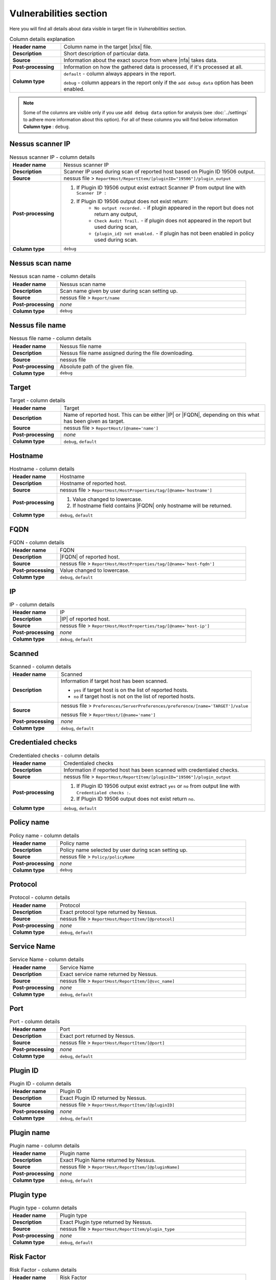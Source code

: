 #######################
Vulnerabilities section
#######################

Here you will find all details about data visible in target file in *Vulnerabilities* section.

.. list-table:: Column details explanation
    :widths: 20 80
    :stub-columns: 1

    * - Header name
      - Column name in the target |xlsx| file.

    * - Description
      - Short description of particular data.

    * - Source
      - Information about the exact source from where |nfa| takes data.

    * - Post-processing
      - Information on how the gathered data is processed, if it's processed at all.

    * - Column type
      - 
        ``default`` - column always appears in the report.
            
        ``debug`` - column appears in the report only if the ``add debug data`` option has been enabled.

.. note::
    Some of the columns are visible only if you use ``add debug data`` option for analysis (see :doc:`../settings` to adhere more information about this option). 
    For all of these columns you will find below information **Column type** : ``debug``.


*****************
Nessus scanner IP
*****************

.. list-table:: Nessus scanner IP - column details
    :widths: 20 80
    :stub-columns: 1

    * - Header name
      - Nessus scanner IP

    * - Description
      - Scanner IP used during scan of reported host based on Plugin ID 19506 output.

    * - Source
      - nessus file > ``ReportHost/ReportItem/[pluginID="19506"]/plugin_output``

    * - Post-processing
      - 
        1. If Plugin ID 19506 output exist extract Scanner IP from output line with ``Scanner IP :``
        2. If Plugin ID 19506 output does not exist return:
            - ``No output recorded.`` - if plugin appeared in the report but does not return any output,
            - ``Check Audit Trail.`` - if plugin does not appeared in the report but used during scan,
            - ``{plugin_id} not enabled.`` - if plugin has not been enabled in policy used during scan.

    * - Column type
      - ``debug``

.. seealso::
    Read more about plugin which source for this column on Tenable website https://www.tenable.com/plugins/nessus/19506

****************
Nessus scan name
****************

.. list-table:: Nessus scan name - column details
    :widths: 20 80
    :stub-columns: 1

    * - Header name
      - Nessus scan name

    * - Description
      - Scan name given by user during scan setting up.

    * - Source
      - nessus file > ``Report/name``

    * - Post-processing
      - *none*

    * - Column type
      - ``debug``

****************
Nessus file name
****************

.. list-table:: Nessus file name - column details
    :widths: 20 80
    :stub-columns: 1

    * - Header name
      - Nessus file name

    * - Description
      - Nessus file name assigned during the file downloading.

    * - Source
      - nessus file

    * - Post-processing
      - Absolute path of the given file.

    * - Column type
      - ``debug``

******
Target
******

.. list-table:: Target - column details
    :widths: 20 80
    :stub-columns: 1

    * - Header name
      - Target

    * - Description
      - Name of reported host. This can be either |IP| or |FQDN|, depending on this what has been given as target.

    * - Source
      - nessus file > ``ReportHost/[@name='name']``

    * - Post-processing
      - *none*

    * - Column type
      - ``debug``, ``default``

********
Hostname
********

.. list-table:: Hostname - column details
    :widths: 20 80
    :stub-columns: 1

    * - Header name
      - Hostname

    * - Description
      - Hostname of reported host.

    * - Source
      - nessus file > ``ReportHost/HostProperties/tag/[@name='hostname']``

    * - Post-processing
      - 
        1. Value changed to lowercase.
        2. If hostname field contains |FQDN| only hostname will be returned.

    * - Column type
      - ``debug``, ``default``

****
FQDN
****

.. list-table:: FQDN - column details
    :widths: 20 80
    :stub-columns: 1

    * - Header name
      - FQDN

    * - Description
      - |FQDN| of reported host.

    * - Source
      - nessus file > ``ReportHost/HostProperties/tag/[@name='host-fqdn']``

    * - Post-processing
      - Value changed to lowercase.

    * - Column type
      - ``debug``, ``default``

**
IP
**

.. list-table:: IP - column details
    :widths: 20 80
    :stub-columns: 1

    * - Header name
      - IP

    * - Description
      - |IP| of reported host.

    * - Source
      - nessus file > ``ReportHost/HostProperties/tag/[@name='host-ip']``

    * - Post-processing
      - *none*

    * - Column type
      - ``debug``, ``default``

*******
Scanned
*******

.. list-table:: Scanned - column details
    :widths: 20 80
    :stub-columns: 1

    * - Header name
      - Scanned

    * - Description
      - Information if target host has been scanned.
        
        - ``yes`` if target host is on the list of reported hosts.
        
        - ``no`` if target host is not on the list of reported hosts.

    * - Source
      - 
        nessus file > ``Preferences/ServerPreferences/preference/[name='TARGET']/value``

        nessus file > ``ReportHost/[@name='name']``

    * - Post-processing
      - *none*

    * - Column type
      - ``debug``, ``default``

*******************
Credentialed checks
*******************

.. list-table:: Credentialed checks - column details
    :widths: 20 80
    :stub-columns: 1

    * - Header name
      - Credentialed checks

    * - Description
      - Information if reported host has been scanned with credentialed checks.
        
    * - Source
      - nessus file > ``ReportHost/ReportItem/[pluginID="19506"]/plugin_output``

    * - Post-processing
      -
            1. If Plugin ID 19506 output exist extract ``yes`` or ``no`` from output line with ``Credentialed checks :``.
      
            2. If Plugin ID 19506 output does not exist return ``no``.

    * - Column type
      - ``debug``, ``default``

.. seealso::
    Read more about this plugin on Tenable website https://www.tenable.com/plugins/nessus/19506

***********
Policy name
***********

.. list-table:: Policy name - column details
    :widths: 20 80
    :stub-columns: 1

    * - Header name
      - Policy name

    * - Description
      - Policy name selected by user during scan setting up.

    * - Source
      - nessus file > ``Policy/policyName``

    * - Post-processing
      - *none*

    * - Column type
      - ``debug``

********
Protocol
********

.. list-table:: Protocol - column details
    :widths: 20 80
    :stub-columns: 1

    * - Header name
      - Protocol

    * - Description
      - Exact protocol type returned by Nessus.

    * - Source
      - nessus file > ``ReportHost/ReportItem/[@protocol]``

    * - Post-processing
      - *none*

    * - Column type
      - ``debug``, ``default``

************
Service Name
************

.. list-table:: Service Name - column details
    :widths: 20 80
    :stub-columns: 1

    * - Header name
      - Service Name

    * - Description
      - Exact service name returned by Nessus.

    * - Source
      - nessus file > ``ReportHost/ReportItem/[@svc_name]``

    * - Post-processing
      - *none*

    * - Column type
      - ``debug``, ``default``

****
Port
****

.. list-table:: Port - column details
    :widths: 20 80
    :stub-columns: 1

    * - Header name
      - Port

    * - Description
      - Exact port returned by Nessus.

    * - Source
      - nessus file > ``ReportHost/ReportItem/[@port]``

    * - Post-processing
      - *none*

    * - Column type
      - ``debug``, ``default``

*********
Plugin ID
*********

.. list-table:: Plugin ID - column details
    :widths: 20 80
    :stub-columns: 1

    * - Header name
      - Plugin ID

    * - Description
      - Exact Plugin ID returned by Nessus.

    * - Source
      - nessus file > ``ReportHost/ReportItem/[@pluginID]``

    * - Post-processing
      - *none*

    * - Column type
      - ``debug``, ``default``

***********
Plugin name
***********

.. list-table:: Plugin name - column details
    :widths: 20 80
    :stub-columns: 1

    * - Header name
      - Plugin name

    * - Description
      - Exact Plugin Name returned by Nessus.

    * - Source
      - nessus file > ``ReportHost/ReportItem/[@pluginName]``

    * - Post-processing
      - *none*

    * - Column type
      - ``debug``, ``default``

***********
Plugin type
***********

.. list-table:: Plugin type - column details
    :widths: 20 80
    :stub-columns: 1

    * - Header name
      - Plugin type

    * - Description
      - Exact Plugin type returned by Nessus.

    * - Source
      - nessus file > ``ReportHost/ReportItem/plugin_type``

    * - Post-processing
      - *none*

    * - Column type
      - ``debug``, ``default``

***********
Risk Factor
***********

.. list-table:: Risk Factor - column details
    :widths: 20 80
    :stub-columns: 1

    * - Header name
      - Risk Factor

    * - Description
      - Exact Plugin Risk Factor returned by Nessus.

    * - Source
      - nessus file > ``ReportHost/ReportItem/risk_factor``

    * - Post-processing
      - *none*

    * - Column type
      - ``debug``, ``default``

*************
Plugin family
*************

.. list-table:: Plugin family - column details
    :widths: 20 80
    :stub-columns: 1

    * - Header name
      - Plugin family

    * - Description
      - Exact Plugin Family returned by Nessus.

    * - Source
      - nessus file > ``ReportHost/ReportItem/[@pluginFamily]``

    * - Post-processing
      - *none*

    * - Column type
      - ``debug``, ``default``

****************
Plugin file name
****************

.. list-table:: Plugin file name - column details
    :widths: 20 80
    :stub-columns: 1

    * - Header name
      - Plugin file name

    * - Description
      - Exact Plugin file name returned by Nessus.

    * - Source
      - nessus file > ``ReportHost/ReportItem/fname``

    * - Post-processing
      - *none*

    * - Column type
      - ``debug``

**************
Plugin version
**************

.. list-table:: Plugin version - column details
    :widths: 20 80
    :stub-columns: 1

    * - Header name
      - Plugin version

    * - Description
      - Exact Plugin version returned by Nessus.

    * - Source
      - nessus file > ``ReportHost/ReportItem/script_version``

    * - Post-processing
      - *none*

    * - Column type
      - ``debug``, ``default``

***********************
Plugin publication date
***********************

.. list-table:: Plugin publication date - column details
    :widths: 20 80
    :stub-columns: 1

    * - Header name
      - Plugin publication date

    * - Description
      - Exact Plugin publication date returned by Nessus.

    * - Source
      - nessus file > ``ReportHost/ReportItem/plugin_publication_date``

    * - Post-processing
      - Return in format ``yyyy-mm-dd``.

    * - Column type
      - ``debug``, ``default``

************************
Plugin modification date
************************

.. list-table:: Plugin modification date - column details
    :widths: 20 80
    :stub-columns: 1

    * - Header name
      - Plugin modification date

    * - Description
      - Exact Plugin modification date returned by Nessus.

    * - Source
      - nessus file > ``ReportHost/ReportItem/plugin_modification_date``

    * - Post-processing
      - Return in format ``yyyy-mm-dd``.

    * - Column type
      - ``debug``, ``default``

******************
Plugin description
******************

.. list-table:: Plugin description - column details
    :widths: 20 80
    :stub-columns: 1

    * - Header name
      - Plugin description

    * - Description
      - Exact Plugin description returned by Nessus.

    * - Source
      - nessus file > ``ReportHost/ReportItem/description``

    * - Post-processing
      - *none*

    * - Column type
      - ``debug``, ``default``

********
Solution
********

.. list-table:: Solution - column details
    :widths: 20 80
    :stub-columns: 1

    * - Header name
      - Solution

    * - Description
      - Exact Plugin solution returned by Nessus.

    * - Source
      - nessus file > ``ReportHost/ReportItem/solution``

    * - Post-processing
      - *none*

    * - Column type
      - ``debug``, ``default``

*************
Plugin output
*************

.. list-table:: Plugin output - column details
    :widths: 20 80
    :stub-columns: 1

    * - Header name
      - Plugin output

    * - Description
      - Exact Plugin output returned by Nessus.

    * - Source
      - nessus file > ``ReportHost/ReportItem/plugin_output``

    * - Post-processing
      - *none*

    * - Column type
      - ``debug``, ``default``

***********
CVE counter
***********

.. list-table:: CVE counter - column details
    :widths: 20 80
    :stub-columns: 1

    * - Header name
      - CVE counter

    * - Description
      - Number of |CVE| assigned to particular Plugin returned by Nessus.

    * - Source
      - nessus file > ``ReportHost/ReportItem/cve``

    * - Post-processing
      - *none*

    * - Column type
      - ``debug``, ``default``

**********
CVE number
**********

.. list-table:: CVE number - column details
    :widths: 20 80
    :stub-columns: 1

    * - Header name
      - CVE number

    * - Description
      - List of |CVE| assigned to particular Plugin returned by Nessus.

    * - Source
      - nessus file > ``ReportHost/ReportItem/cve``

    * - Post-processing
      - *none*

    * - Column type
      - ``debug``, ``default``

*****************
Exploit available
*****************

.. list-table:: Exploit available - column details
    :widths: 20 80
    :stub-columns: 1

    * - Header name
      - Exploit available

    * - Description
      - Information if Exploit is available.

    * - Source
      - nessus file > ``ReportHost/ReportItem/exploit_available``

    * - Post-processing
      - *none*

    * - Column type
      - ``debug``, ``default``

*********************
Exploit code maturity
*********************

.. list-table:: Exploit code maturity - column details
    :widths: 20 80
    :stub-columns: 1

    * - Header name
      - Exploit code maturity

    * - Description
      - Information about Exploit code maturity.

    * - Source
      - nessus file > ``ReportHost/ReportItem/exploit_code_maturity``

    * - Post-processing
      - *none*

    * - Column type
      - ``debug``, ``default``

****************************
Exploit framework metasploit
****************************

.. list-table:: Exploit framework metasploit - column details
    :widths: 20 80
    :stub-columns: 1

    * - Header name
      - Exploit framework metasploit

    * - Description
      - Information about Exploit framework metasploit.

    * - Source
      - nessus file > ``ReportHost/ReportItem/exploit_framework_metasploit``

    * - Post-processing
      - *none*

    * - Column type
      - ``debug``, ``default``


*******************
Exploitability ease
*******************

.. list-table:: Exploitability ease - column details
    :widths: 20 80
    :stub-columns: 1

    * - Header name
      - Exploitability ease

    * - Description
      - Information if Exploitability is ease.

    * - Source
      - nessus file > ``ReportHost/ReportItem/exploitability_ease``

    * - Post-processing
      - *none*

    * - Column type
      - ``debug``, ``default``
